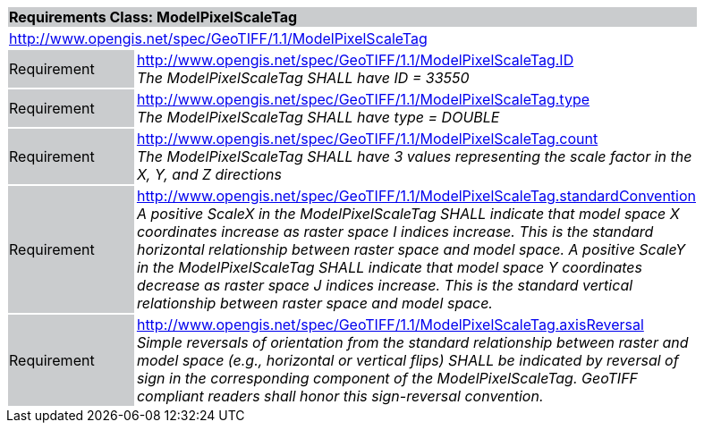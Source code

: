 [cols="1,4",width="90%"]
|===
2+|*Requirements Class: ModelPixelScaleTag* {set:cellbgcolor:#CACCCE}
2+|http://www.opengis.net/spec/GeoTIFF/1.1/ModelPixelScaleTag
{set:cellbgcolor:#FFFFFF}

|Requirement {set:cellbgcolor:#CACCCE}
|http://www.opengis.net/spec/GeoTIFF/1.1/ModelPixelScaleTag.ID +
_The ModelPixelScaleTag SHALL have ID = 33550_
{set:cellbgcolor:#FFFFFF}

|Requirement {set:cellbgcolor:#CACCCE}
|http://www.opengis.net/spec/GeoTIFF/1.1/ModelPixelScaleTag.type +
_The ModelPixelScaleTag SHALL have type = DOUBLE_
{set:cellbgcolor:#FFFFFF}

|Requirement {set:cellbgcolor:#CACCCE}
|http://www.opengis.net/spec/GeoTIFF/1.1/ModelPixelScaleTag.count +
_The ModelPixelScaleTag SHALL have 3 values representing the scale factor in the X, Y, and Z directions_
{set:cellbgcolor:#FFFFFF}

|Requirement {set:cellbgcolor:#CACCCE}
|http://www.opengis.net/spec/GeoTIFF/1.1/ModelPixelScaleTag.standardConvention +
_A positive ScaleX in the ModelPixelScaleTag SHALL indicate that model space X coordinates increase as raster space I indices increase. This is the standard horizontal relationship between raster space and model space. A positive ScaleY in the ModelPixelScaleTag SHALL indicate that model space Y coordinates decrease as raster space J indices increase. This is the standard vertical relationship between raster space and model space._
{set:cellbgcolor:#FFFFFF}

|Requirement {set:cellbgcolor:#CACCCE}
|http://www.opengis.net/spec/GeoTIFF/1.1/ModelPixelScaleTag.axisReversal +
_Simple reversals of orientation from the standard relationship between raster and model space (e.g., horizontal or vertical flips) SHALL be indicated by reversal of sign in the corresponding component of the ModelPixelScaleTag. GeoTIFF compliant readers shall honor this sign-reversal convention._
{set:cellbgcolor:#FFFFFF}

|===
